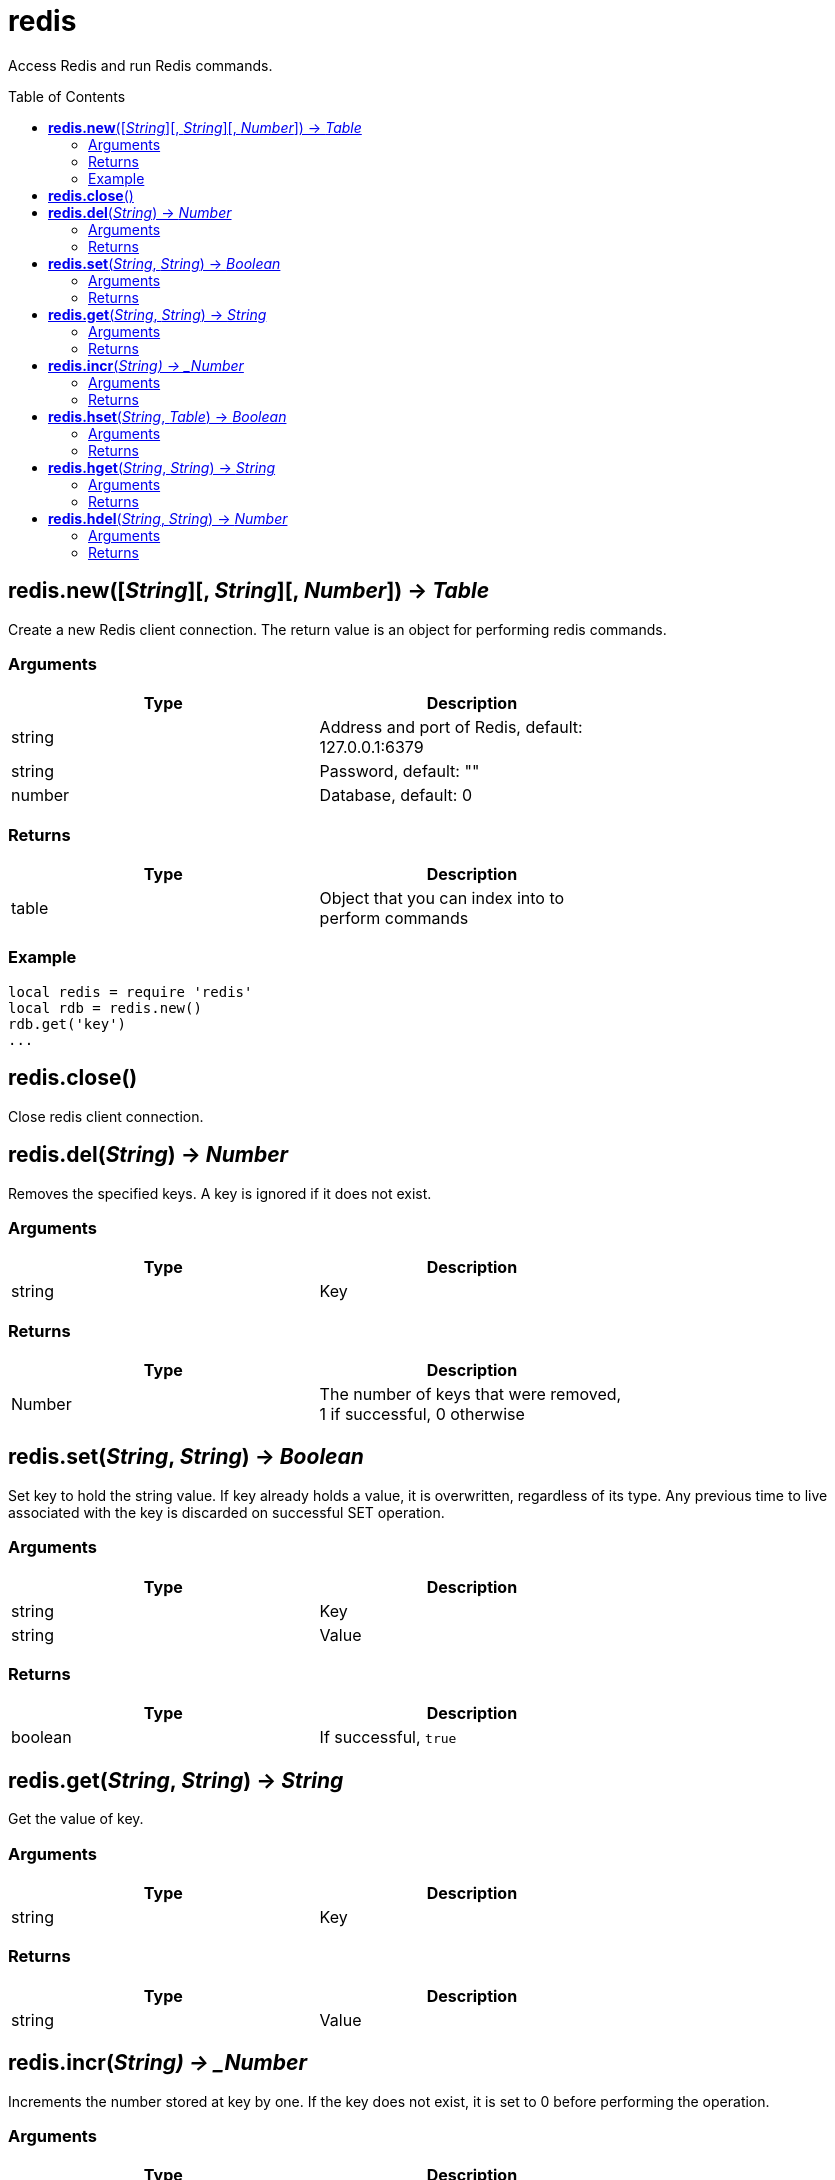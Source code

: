 = redis
:toc:
:toc-placement!:

Access Redis and run Redis commands.

toc::[]

== *redis.new*([_String_][, _String_][, _Number_]) -> _Table_
Create a new Redis client connection. The return value is an object for performing redis commands.

=== Arguments
[options="header",width="72%"]
|===
|Type |Description
|string |Address and port of Redis, default: 127.0.0.1:6379
|string |Password, default: ""
|number |Database, default: 0
|===

=== Returns
[options="header",width="72%"]
|===
|Type |Description
|table |Object that you can index into to perform commands
|===

=== Example
----
local redis = require 'redis'
local rdb = redis.new()
rdb.get('key')
...
----

== *redis.close*()
Close redis client connection.

== *redis.del*(_String_) -> _Number_
Removes the specified keys. A key is ignored if it does not exist.

=== Arguments
[options="header",width="72%"]
|===
|Type |Description
|string |Key
|===

=== Returns
[options="header",width="72%"]
|===
|Type |Description
|Number |The number of keys that were removed, 1 if successful, 0 otherwise
|===

== *redis.set*(_String_, _String_) -> _Boolean_
Set key to hold the string value. If key already holds a value, it is overwritten, regardless of its type. Any previous time to live associated with the key is discarded on successful SET operation.

=== Arguments
[options="header",width="72%"]
|===
|Type |Description
|string |Key
|string |Value
|===

=== Returns
[options="header",width="72%"]
|===
|Type |Description
|boolean |If successful, `true`
|===

== *redis.get*(_String_, _String_) -> _String_
Get the value of key.

=== Arguments
[options="header",width="72%"]
|===
|Type |Description
|string |Key
|===

=== Returns
[options="header",width="72%"]
|===
|Type |Description
|string |Value
|===

== *redis.incr*(_String) -> _Number_
Increments the number stored at key by one. If the key does not exist, it is set to 0 before performing the operation.

=== Arguments
[options="header",width="72%"]
|===
|Type |Description
|string |Key
|===

=== Returns
[options="header",width="72%"]
|===
|Type |Description
|number |Value of key after the increment
|===

== *redis.hset*(_String_, _Table_) -> _Boolean_
Sets field in the hash stored at key to value from a table(map). If key does not exist, a new key holding a hash is created. If field already exists in the hash, it is overwritten.

=== Arguments
[options="header",width="72%"]
|===
|Type |Description
|string |Key
|table |Map of fields and values
|===

=== Returns
[options="header",width="72%"]
|===
|Type |Description
|boolean |If successful, `true`
|===

== *redis.hget*(_String_, _String_) -> _String_
Returns the value associated with field in the hash stored at key.

=== Arguments
[options="header",width="72%"]
|===
|Type |Description
|string |Key
|string |Field
|===

=== Returns
[options="header",width="72%"]
|===
|Type |Description
|string |Value
|===

== *redis.hdel*(_String_, _String_) -> _Number_
Removes the specified fields from the hash stored at key. Specified fields that do not exist within this hash are ignored. If key does not exist, it is treated as an empty hash and this command returns 0.

=== Arguments
[options="header",width="72%"]
|===
|Type |Description
|string |Key
|string |Field
|===

=== Returns
[options="header",width="72%"]
|===
|Type |Description
|number |Fields deleted
|===
